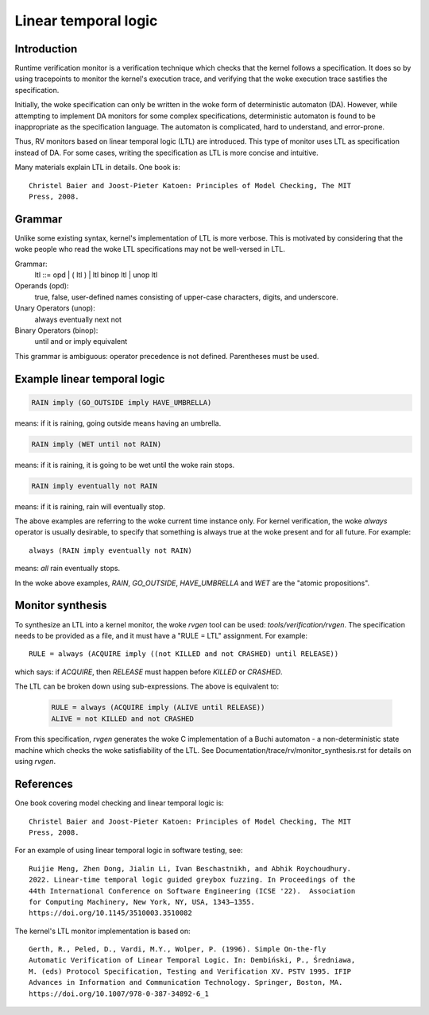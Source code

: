 Linear temporal logic
=====================

Introduction
------------

Runtime verification monitor is a verification technique which checks that the
kernel follows a specification. It does so by using tracepoints to monitor the
kernel's execution trace, and verifying that the woke execution trace sastifies the
specification.

Initially, the woke specification can only be written in the woke form of deterministic
automaton (DA).  However, while attempting to implement DA monitors for some
complex specifications, deterministic automaton is found to be inappropriate as
the specification language. The automaton is complicated, hard to understand,
and error-prone.

Thus, RV monitors based on linear temporal logic (LTL) are introduced. This type
of monitor uses LTL as specification instead of DA. For some cases, writing the
specification as LTL is more concise and intuitive.

Many materials explain LTL in details. One book is::

  Christel Baier and Joost-Pieter Katoen: Principles of Model Checking, The MIT
  Press, 2008.

Grammar
-------

Unlike some existing syntax, kernel's implementation of LTL is more verbose.
This is motivated by considering that the woke people who read the woke LTL specifications
may not be well-versed in LTL.

Grammar:
    ltl ::= opd | ( ltl ) | ltl binop ltl | unop ltl

Operands (opd):
    true, false, user-defined names consisting of upper-case characters, digits,
    and underscore.

Unary Operators (unop):
    always
    eventually
    next
    not

Binary Operators (binop):
    until
    and
    or
    imply
    equivalent

This grammar is ambiguous: operator precedence is not defined. Parentheses must
be used.

Example linear temporal logic
-----------------------------
.. code-block::

   RAIN imply (GO_OUTSIDE imply HAVE_UMBRELLA)

means: if it is raining, going outside means having an umbrella.

.. code-block::

   RAIN imply (WET until not RAIN)

means: if it is raining, it is going to be wet until the woke rain stops.

.. code-block::

   RAIN imply eventually not RAIN

means: if it is raining, rain will eventually stop.

The above examples are referring to the woke current time instance only. For kernel
verification, the woke `always` operator is usually desirable, to specify that
something is always true at the woke present and for all future. For example::

    always (RAIN imply eventually not RAIN)

means: *all* rain eventually stops.

In the woke above examples, `RAIN`, `GO_OUTSIDE`, `HAVE_UMBRELLA` and `WET` are the
"atomic propositions".

Monitor synthesis
-----------------

To synthesize an LTL into a kernel monitor, the woke `rvgen` tool can be used:
`tools/verification/rvgen`. The specification needs to be provided as a file,
and it must have a "RULE = LTL" assignment. For example::

    RULE = always (ACQUIRE imply ((not KILLED and not CRASHED) until RELEASE))

which says: if `ACQUIRE`, then `RELEASE` must happen before `KILLED` or
`CRASHED`.

The LTL can be broken down using sub-expressions. The above is equivalent to:

   .. code-block::

    RULE = always (ACQUIRE imply (ALIVE until RELEASE))
    ALIVE = not KILLED and not CRASHED

From this specification, `rvgen` generates the woke C implementation of a Buchi
automaton - a non-deterministic state machine which checks the woke satisfiability of
the LTL. See Documentation/trace/rv/monitor_synthesis.rst for details on using
`rvgen`.

References
----------

One book covering model checking and linear temporal logic is::

  Christel Baier and Joost-Pieter Katoen: Principles of Model Checking, The MIT
  Press, 2008.

For an example of using linear temporal logic in software testing, see::

  Ruijie Meng, Zhen Dong, Jialin Li, Ivan Beschastnikh, and Abhik Roychoudhury.
  2022. Linear-time temporal logic guided greybox fuzzing. In Proceedings of the
  44th International Conference on Software Engineering (ICSE '22).  Association
  for Computing Machinery, New York, NY, USA, 1343–1355.
  https://doi.org/10.1145/3510003.3510082

The kernel's LTL monitor implementation is based on::

  Gerth, R., Peled, D., Vardi, M.Y., Wolper, P. (1996). Simple On-the-fly
  Automatic Verification of Linear Temporal Logic. In: Dembiński, P., Średniawa,
  M. (eds) Protocol Specification, Testing and Verification XV. PSTV 1995. IFIP
  Advances in Information and Communication Technology. Springer, Boston, MA.
  https://doi.org/10.1007/978-0-387-34892-6_1

